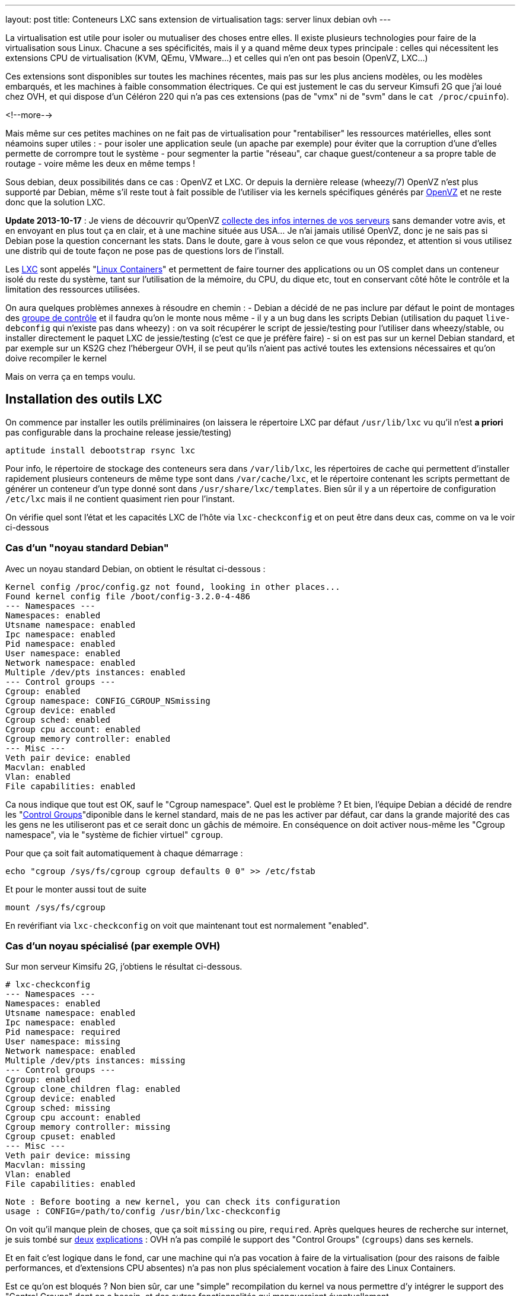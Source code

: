 ---
layout: post
title:  Conteneurs LXC sans extension de virtualisation
tags: server linux debian ovh
---

La virtualisation est utile pour isoler ou mutualiser des choses entre elles. Il existe plusieurs technologies pour faire de la virtualisation sous Linux. Chacune a ses spécificités, mais il y a quand même deux types principale : celles qui nécessitent les extensions CPU de virtualisation (KVM, QEmu, VMware...) et celles qui n'en ont pas besoin (OpenVZ, LXC...)

Ces extensions sont disponibles sur toutes les machines récentes, mais pas sur les plus anciens modèles, ou les modèles embarqués, et les machines à faible consommation électriques. Ce qui est justement le cas du serveur Kimsufi 2G que j'ai loué chez OVH, et qui dispose d'un Céléron 220 qui n'a pas ces extensions (pas de "vmx" ni de "svm" dans le `cat /proc/cpuinfo`).

<!--more-->

Mais même sur ces petites machines on ne fait pas de virtualisation pour "rentabiliser" les ressources matérielles, elles sont néamoins super utiles :
- pour isoler une application seule (un apache par exemple) pour éviter que la corruption d'une d'elles permette de corrompre tout le système
- pour segmenter la partie "réseau", car chaque guest/conteneur a sa propre table de routage
- voire même les deux en même temps !

Sous debian, deux possibilités dans ce cas : OpenVZ et LXC. Or depuis la dernière release (wheezy/7) OpenVZ n'est plus supporté par Debian, même s'il reste tout à fait possible de l'utiliser via les kernels spécifiques générés par link:http://download.openvz.org/debian/[OpenVZ] et ne reste donc que la solution LXC.

**Update 2013-10-17** : Je viens de découvrir qu'OpenVZ link:https://blog.ipredator.se/2013/06/why-data-collection-should-be-opt-in-and-not-opt-out.html[collecte des infos internes de vos serveurs] sans demander votre avis, et en envoyant en plus tout ça en clair, et à une machine située aus USA... Je n'ai jamais utilisé OpenVZ, donc je ne sais pas si Debian pose la question concernant les stats. Dans le doute, gare à vous selon ce que vous répondez, et attention si vous utilisez une distrib qui de toute façon ne pose pas de questions lors de l'install.

Les link:http://lxc.sourceforge.net/[LXC] sont appelés "link:http://en.wikipedia.org/wiki/Linux_Containers[Linux Containers]" et permettent de faire tourner des applications ou un OS complet dans un conteneur isolé du reste du système, tant sur l'utilisation de la mémoire, du CPU, du dique etc, tout en conservant côté hôte le contrôle et la limitation des ressources utilisées.

On aura quelques problèmes annexes à résoudre en chemin :
- Debian a décidé de ne pas inclure par défaut le point de montages des link:http://en.wikipedia.org/wiki/Cgroups[groupe de contrôle] et il faudra qu'on le monte nous même
- il y a un bug dans les scripts Debian (utilisation du paquet `live-debconfig` qui n'existe pas dans wheezy) : on va soit récupérer le script de jessie/testing pour l'utiliser dans wheezy/stable, ou installer directement le paquet LXC de jessie/testing (c'est ce que je préfère faire)
- si on est pas sur un kernel Debian standard, et par exemple sur un KS2G chez l'hébergeur OVH, il se peut qu'ils n'aient pas activé toutes les extensions nécessaires et qu'on doive recompiler le kernel

Mais on verra ça en temps voulu.

== Installation des outils LXC

On commence par installer les outils préliminaires (on laissera le répertoire LXC par défaut `/usr/lib/lxc` vu qu'il n'est *a priori* pas configurable dans la prochaine release jessie/testing)

	aptitude install debootstrap rsync lxc

Pour info, le répertoire de stockage des conteneurs sera dans `/var/lib/lxc`, les répertoires de cache qui permettent d'installer rapidement plusieurs conteneurs de même type sont dans `/var/cache/lxc`, et le répertoire contenant les scripts permettant de générer un conteneur d'un type donné sont dans `/usr/share/lxc/templates`. Bien sûr il y a un répertoire de configuration `/etc/lxc` mais il ne contient quasiment rien pour l'instant.

On vérifie quel sont l'état et les capacités LXC de l'hôte via `lxc-checkconfig` et on peut être dans deux cas, comme on va le voir ci-dessous

=== Cas d'un "noyau standard Debian"

Avec un noyau standard Debian, on obtient le résultat ci-dessous :

	Kernel config /proc/config.gz not found, looking in other places...
	Found kernel config file /boot/config-3.2.0-4-486
	--- Namespaces ---
	Namespaces: enabled
	Utsname namespace: enabled
	Ipc namespace: enabled
	Pid namespace: enabled
	User namespace: enabled
	Network namespace: enabled
	Multiple /dev/pts instances: enabled
	--- Control groups ---
	Cgroup: enabled
	Cgroup namespace: CONFIG_CGROUP_NSmissing
	Cgroup device: enabled
	Cgroup sched: enabled
	Cgroup cpu account: enabled
	Cgroup memory controller: enabled
	--- Misc ---
	Veth pair device: enabled
	Macvlan: enabled
	Vlan: enabled
	File capabilities: enabled

Ca nous indique que tout est OK, sauf le "Cgroup namespace". Quel est le problème ? Et bien, l'équipe Debian a décidé de rendre les "link:http://en.wikipedia.org/wiki/Cgroups[Control Groups]"diponible dans le kernel standard, mais de ne pas les activer par défaut, car dans la grande majorité des cas les gens ne les utiliseront pas et ce serait donc un gâchis de mémoire.  En conséquence on doit activer nous-même les "Cgroup namespace", via le "système de fichier virtuel" `cgroup`.

Pour que ça soit fait automatiquement à chaque démarrage :

	echo "cgroup /sys/fs/cgroup cgroup defaults 0 0" >> /etc/fstab

Et pour le monter aussi tout de suite

	mount /sys/fs/cgroup

En revérifiant via `lxc-checkconfig` on voit que maintenant tout est normalement "enabled".

=== Cas d'un noyau spécialisé (par exemple OVH)

Sur mon serveur Kimsifu 2G, j'obtiens le résultat ci-dessous.

	# lxc-checkconfig
	--- Namespaces ---
	Namespaces: enabled
	Utsname namespace: enabled
	Ipc namespace: enabled
	Pid namespace: required
	User namespace: missing
	Network namespace: enabled
	Multiple /dev/pts instances: missing
	--- Control groups ---
	Cgroup: enabled
	Cgroup clone_children flag: enabled
	Cgroup device: enabled
	Cgroup sched: missing
	Cgroup cpu account: enabled
	Cgroup memory controller: missing
	Cgroup cpuset: enabled
	--- Misc ---
	Veth pair device: missing
	Macvlan: missing
	Vlan: enabled
	File capabilities: enabled

	Note : Before booting a new kernel, you can check its configuration
	usage : CONFIG=/path/to/config /usr/bin/lxc-checkconfig

On voit qu'il manque plein de choses, que ça soit `missing` ou pire, `required`. Après quelques heures de recherche sur internet, je suis tombé sur link:http://www.marc-cesarine.fr/?p=154[deux] link:http://www.delloye.org/linux/lxc.html[explications] : OVH n'a pas compilé le support des "Control Groups" (`cgroups`) dans ses kernels.

Et en fait c'est logique dans le fond, car une machine qui n'a pas vocation à faire de la virtualisation (pour des raisons de faible performances, et d'extensions CPU absentes) n'a pas non plus spécialement vocation à faire des Linux Containers.

Est ce qu'on est bloqués ? Non bien sûr, car une "simple" recompilation du kernel va nous permettre d'y intégrer le support des "Control Groups" dont on a besoin, et des autres fonctionnalités qui manqueraient éventuellement.

=== Intégrer les cgroup au kernel OVH

On commence par installer ce dont on aura besoin pour la récupération et la compilation, et on prendra la version des plugins qui vont avec la version de GCC dont on dispose (visible via `gcc --version`)

	aptitude install make gcc lzma bc ncurses-dev dpkg-dev gcc-4.7-plugin-dev

OVH nous a fourni un kernel 3.10.9, on va donc récupérer tout ce qui s'y réfère : source officielles, patch grsecurity (via le mirroir non officiel de link:https://www.digdeo.fr/[digdeo], merci à eux) et la config ovh.

	wget -c https://www.kernel.org/pub/linux/kernel/v3.x/linux-3.10.9.tar.xz
	wget -c https://www.kernel.org/pub/linux/kernel/v3.x/linux-3.10.9.tar.sign
	wget -c http://deb.digdeo.fr/grsecurity-archives/kernel-3.10/grsecurity-2.9.1-3.10.9-201308282054.patch
	wget -c http://deb.digdeo.fr/grsecurity-archives/kernel-3.10/grsecurity-2.9.1-3.10.9-201308282054.patch.sig
	wget -c ftp://ftp.ovh.net/made-in-ovh/bzImage/latest-production/config-3.10.9-xxxx-grs-ipv6-64

**Update 2014-07-03** OVH fait vivre en permanence ses kernels, et bien entendu, de nouvelles versions sont disponibles. Pour ce faire, il suffit d'aller voir le link:ftp://ftp.ovh.net/made-in-ovh/bzImage/[FTP OVH] pour voir quelle version est celle utilisée en production par OVH pour leur nouvelles installations. En plus, depuis quelques temps, OVH fournit aussi le patch GRSEC (dans le même répertoire) pour chaque version de kernel supportée, donc plus besoin d'aller la chercher ailleurs ! Par exemple, à l'heure où j'écris, c'est la version 3.10.23, que je viens de compiler en suivant le même principe donné ci-dessous.

On décompresse et on vérifie la signature du kernel : OK si "Bonne signature" (voir link:https://www.kernel.org/signature.html[ici] pour plus d'infos)

	unxz --keep linux-3.10.9.tar.xz
	gpg --recv-key 6092693E
	gpg --verify linux-3.10.9.tar.sign

On vérifie la signature du le patch GRSEC : OK si "Bonne signature" (voir link:http://en.wikibooks.org/wiki/Grsecurity/Obtaining_grsecurity#Verifying_the_Downloads[ici] pour plus d'infos)

	gpg --recv-key 4245D46A
	gpg --verify grsecurity-2.9.1-3.10.9-201308282054.patch.sig

On décompresse le noyau

	tar xf linux-3.10.9.tar
	rm linux-3.10.9.tar
	cd linux-3.10.9

On applique le patch (normalement aucun warning, aucune erreur ni rien ne doit arriver)

	patch -p1 < ../grsecurity-2.9.1-3.10.9-201308282054.patch

On copie la config OVH

	cp ../config-3.10.9-xxxx-grs-ipv6-64 .config

La première fois on fera ça via le menu de configuration du kernel

	make menuconfig

On désactive XFS car ça empêche d'activer les "User namespaces"

	File systems  --->
		[ ] XFS filesystem support

On change le nom pour être sûr d'être distinct du kernel OVH

	General setup  --->
		(-xxxx-grs-ipv6-64-lxc) Local version - append to kernel release

On active les cgroups au niveau du scheduler

	General setup  --->
		[*] Control Group support  --->
			[*]   Group CPU scheduler  --->

On active les deux namespaces manquants

	General setup  --->
		-*- Namespaces support  --->
			[*]   User namespace
			[*]   PID Namespaces

On active les multiples pseudo-terminaux

	Device Drivers  --->
		Character devices  --->
			[*]     Support multiple instances of devpts

On active deux fonctions réseau, l'une permettant de créer des interfaces virtuelles basées sur une MAC différentes de celles de la carte, et l'autre permettant des tunnels réseau virtuels point à point internes à la machine

	Device Drivers  --->
		[*] Network device support  --->
			[*]     MAC-VLAN support
			[*]       MAC-VLAN based tap driver
			[*]     Virtual ethernet pair device

**Update 2013-10-16** : Le kernel OVH (monolithique) ne gère pas les modules, on peut décider de réactiver la gestion des modules, mais ça n'est pas *strictement* nécessaire aux besoins de LXC, à vous de voir vos autres besoins relatif au modules et aux programmes que vous comptez utiliser.

	[*]   Enable loadable module support  --->
		[*]   Forced module loading
		[*]   Module unloading
		[*]     Forced module unloading
		[ ]   Module versioning support
		[ ]   Source checksum for all modules
		[ ]   Module signature verification

On génère un patch, comme ça si jamais on doit recommencer il ne faudra plus tout refaire "à la main" dans le menu de config

	diff -u0 ../config-3.10.9-xxxx-grs-ipv6-64 .config > ../config-3.10.9-xxxx-grs-ipv6-64-lxc.patch

Et si jamais on devait recommencer le tout, au lieu de lancer le `make menuconfig`, on ferait

	cp ../config-3.10.9-xxxx-grs-ipv6-64 .config
	patch .config < ../config-3.10.9-xxxx-grs-ipv6-64-lxc.patch

Bref, en synthèse les changements qu'on a réalisés dans la config sont les suivants :
- `CONFIG_CGROUP_SCHED` + `CONFIG_FAIR_GROUP_SCHED`
- `CONFIG_PID_NS`
- `CONFIG_USER_NS` + `CONFIG_UIDGID_CONVERTED` + `CONFIG_UIDGID_STRICT_TYPE_CHECKS`
- `CONFIG_MACVLAN` + `CONFIG_MACVTAP`
- `CONFIG_VETH`
- `CONFIG_DEVPTS_MULTIPLE_INSTANCES`
- et bien sûr la suppression d'XFS mais que j'utilise pas de toute façon

A noter que les extensions `CONFIG_CGROUP_MEM_RES_CTLR` ont été renommées à partir du kernel 3.6 en `CONFIG_MEMCG`, qui sont d'ailleurs activées par défaut dans le kernel 3.10.9

Au final on lance la compilation (ça m'a pris 75 minutes sur un KS2G qui ne faisait rien d'autre, et le répertoire `linux-3.10.9` fait au final près de 1.2Go)

	time nice make KDEB_PKGVERSION=1.0 deb-pkg

On obtient 3 fichiers dans le répertoire **parent** du répertoire courant
- (8,3M) `linux-headers-3.10.9-grsec-xxxx-grs-ipv6-64-lxc_1.0_amd64.deb`
- (7,4M) `linux-image-3.10.9-grsec-xxxx-grs-ipv6-64-lxc_1.0_amd64.deb`
- (924K) `linux-libc-dev_1.0_amd64.deb` (qu'on installera pas)

On installe ce kernel

	dpkg -i linux-headers-3.10.9-grsec-xxxx-grs-ipv6-64-lxc_1.0_amd64.deb

	Selecting previously unselected package linux-headers-3.10.9-grsec-xxxx-grs-ipv6-64-lxc.
	(Reading database ... 29876 files and directories currently installed.)
	Unpacking linux-headers-3.10.9-grsec-xxxx-grs-ipv6-64-lxc (from linux-headers-3.10.9-grsec-xxxx-grs-ipv6-64-lxc_1.0_amd64.deb) ...
	Setting up linux-headers-3.10.9-grsec-xxxx-grs-ipv6-64-lxc (1.0) ...

	dpkg -i linux-image-3.10.9-grsec-xxxx-grs-ipv6-64-lxc_1.0_amd64.deb

	Selecting previously unselected package linux-image-3.10.9-grsec-xxxx-grs-ipv6-64-lxc.
	(Reading database ... 41115 files and directories currently installed.)
	Unpacking linux-image-3.10.9-grsec-xxxx-grs-ipv6-64-lxc (from linux-image-3.10.9-grsec-xxxx-grs-ipv6-64-lxc_1.0_amd64.deb) ...
	Setting up linux-image-3.10.9-grsec-xxxx-grs-ipv6-64-lxc (1.0) ...
	update-initramfs: Generating /boot/initrd.img-3.10.9-grsec-xxxx-grs-ipv6-64-lxc
	WARNING: could not open /lib/modules/3.10.9-grsec-xxxx-grs-ipv6-64-lxc/modules.order: No such file or directory
	WARNING: could not open /lib/modules/3.10.9-grsec-xxxx-grs-ipv6-64-lxc/modules.builtin: No such file or directory
	W: mdadm: /etc/mdadm/mdadm.conf defines no arrays.
	W: mdadm: no arrays defined in configuration file.
	WARNING: could not open /var/tmp/mkinitramfs_PIkgM2/lib/modules/3.10.9-grsec-xxxx-grs-ipv6-64-lxc/modules.order: No such file or directory
	WARNING: could not open /var/tmp/mkinitramfs_PIkgM2/lib/modules/3.10.9-grsec-xxxx-grs-ipv6-64-lxc/modules.builtin: No such file or directory
	Generating grub.cfg ...
	Found linux image: /boot/bzImage-3.10.9-xxxx-grs-ipv6-64
	Found linux image: /boot/vmlinuz-3.10.9-grsec-xxxx-grs-ipv6-64-lxc
	Found initrd image: /boot/initrd.img-3.10.9-grsec-xxxx-grs-ipv6-64-lxc
	done

On regarde quelle sera l'entrée choisie par défaut par grub, et la liste des kernels détectés

	grep GRUB_DEFAULT /etc/default/grub
	GRUB_DEFAULT=0

	egrep '(menuentry|BEGIN)' /boot/grub/grub.cfg
	### BEGIN /etc/grub.d/00_header ###
	### BEGIN /etc/grub.d/05_debian_theme ###
	### BEGIN /etc/grub.d/06_OVHkernel ###
	menuentry "Debian GNU/Linux, OVH kernel 3.10.9-xxxx-grs-ipv6-64" {
	### BEGIN /etc/grub.d/10_linux ###
	menuentry 'Debian GNU/Linux, with Linux 3.10.9-grsec-xxxx-grs-ipv6-64-lxc' --class debian --class gnu-linux --class gnu --class os {
	menuentry 'Debian GNU/Linux, with Linux 3.10.9-grsec-xxxx-grs-ipv6-64-lxc (recovery mode)' --class debian --class gnu-linux --class gnu --class os {
	### BEGIN /etc/grub.d/20_linux_xen ###
	### BEGIN /etc/grub.d/30_os-prober ###
	### BEGIN /etc/grub.d/40_custom ###
	### BEGIN /etc/grub.d/41_custom ###

Du coup ça veut dire qu'en l'état on rebooterait de toute façon sur le premier menu-entry, et donc sur le kernel OVH. Il faut donc qu'on change ça, ce qui peut être fait de deux manières :
1. configurer `GRUB_DEFAULT=1` dans `/etc/default/grub` pour utiliser l'entrée numéro 1 (la 2ème `menuentry`, vu qu'elles sont numérotées en partant de zéro)
2. changer l'ordre de priorité des différents templates (`06_OVHkernel`, `10_linux`, `20_linux_xen`, `30_os-prober`) pour que la partie "linux" soit avant la partie OVHKernel

On pourrait penser que la solution 1 est la mieux, car moins intrusive. L'inconvénient c'est que lors de l'update d'un kernel, l'ajout ou la suppression, on pourrait booter sur "la mauvaise". Mais comme ça n'arrive pas souvent (et encore moins automatiquement) de changer de kernel, avec des précautions et vérifications il n'y a pas de risque réel.

A titre personnel je préfère la méthode 2), car elle permet que la machine boot en priorité sur les kernels "perso" plutôt que le kernel OVH. Et s'il n'y a aucun plus aucun "perso", elle booter d'office sur le kernel OVH, sans avoir à modifier `/etc/default/grub`à chaque fois.

	mv /etc/grub.d/06_OVHkernel /etc/grub.d/16_OVHkernel

	update-grub
	Generating grub.cfg ...
	Found linux image: /boot/vmlinuz-3.10.9-grsec-xxxx-grs-ipv6-64-lxc
	Found initrd image: /boot/initrd.img-3.10.9-grsec-xxxx-grs-ipv6-64-lxc
	Found linux image: /boot/bzImage-3.10.9-xxxx-grs-ipv6-64

L'autre avantage est que par un simple changement dans le manager OVH (et non sur la machine), je peux booter sur le kernel OVH par netboot, et en local sur le kernel modifié : si il y a un problème, pas besoin de passer en recovery, un simple boot netboot suffira.

	egrep '(menuentry|BEGIN)' /boot/grub/grub.cfg
	### BEGIN /etc/grub.d/00_header ###
	### BEGIN /etc/grub.d/05_debian_theme ###
	### BEGIN /etc/grub.d/10_linux ###
	menuentry 'Debian GNU/Linux, with Linux 3.10.9-grsec-xxxx-grs-ipv6-64-lxc' --class debian --class gnu-linux --class gnu --class os {
	menuentry 'Debian GNU/Linux, with Linux 3.10.9-grsec-xxxx-grs-ipv6-64-lxc (recovery mode)' --class debian --class gnu-linux --class gnu --class os {
	### BEGIN /etc/grub.d/16_OVHkernel ###
	menuentry "Debian GNU/Linux, OVH kernel 3.10.9-xxxx-grs-ipv6-64" {
	### BEGIN /etc/grub.d/20_linux_xen ###
	### BEGIN /etc/grub.d/30_os-prober ###
	### BEGIN /etc/grub.d/40_custom ###
	### BEGIN /etc/grub.d/41_custom ###

	grep GRUB_DEFAULT /etc/default/grub
	GRUB_DEFAULT=0

Et on est sur le "bon" kernel, donc on peut mainteant rebooter, en croisant les doigts, mais tout devrait être "bon", et après un reboot on devrait avoir `uname -r` qui donne `3.10.9-grsec-xxxx-grs-ipv6-64-lxc` et tout est donc OK !

Sinon, si un jour on voulait supprimer ce kernel spécifique :

	# dpkg -r linux-image-3.10.9-grsec-xxxx-grs-ipv6-64-lxc
	(Reading database ... 29884 files and directories currently installed.)
	Removing linux-image-3.10.9-grsec-xxxx-grs-ipv6-64-lxc ...
	update-initramfs: Deleting /boot/initrd.img-3.10.9-grsec-xxxx-grs-ipv6-64-lxc
	Generating grub.cfg ...
	Found linux image: /boot/bzImage-3.10.9-xxxx-grs-ipv6-64
	done

	# dpkg -r linux-headers-3.10.9-grsec-xxxx-grs-ipv6-64-lxc
	(Reading database ... 41123 files and directories currently installed.)
	Removing linux-headers-3.10.9-grsec-xxxx-grs-ipv6-64-lxc ...

Mais il n'y a pas de raison réelles de le faire, si ce n'est économiser de la place (quelques dizaines de méga, tout au plus)

## Vérification LXC du kernel OVH

On a installé la version "stable" de LXC, qui est donc adaptée au kernel Debian, qui lui est en 3.2.0.

	# lxc-checkconfig

	--- Namespaces ---
	Namespaces: enabled
	Utsname namespace: enabled
	Ipc namespace: enabled
	Pid namespace: enabled
	User namespace: enabled
	Network namespace: enabled
	Multiple /dev/pts instances: enabled
	--- Control groups ---
	Cgroup: enabled
	Cgroup namespace: CONFIG_CGROUP_NSmissing
	Cgroup device: enabled
	Cgroup sched: enabled
	Cgroup cpu account: enabled
	Cgroup memory controller: missing
	Cgroup cpuset: enabled
	--- Misc ---
	Veth pair device: enabled
	Macvlan: enabled
	Vlan: enabled
	File capabilities: enabled

On retrouve "Cgroup namespace: `CONFIG_CGROUP_NS`missing" comme on a eu le "problème" plus haut pour le noyau Debian, on résoudra le soucis de la même manière, c'est à dire en montant le système de fichier `cgroup` dédié à cette fonction.

Reste le problème du "Cgroup memory controller: missing", alors qu'on avait bien les extensions mémoires et swap activées. L'explication est simple : la version de LXC de "stable" utilise un kernel inférieur à 3.6, et donc le script `lxc-checkconfig` recherche les extensions `CONFIG_CGROUP_MEM_RES_CTLR` au lieu de `CONFIG_MEMCG` qui est disponible dans notre kernel, et forcément il ne peut les trouver, vu qu'elles ont été renommées entre temps.

En conséquence, le fonctionnement est techniquement OK côté kernel (fonction activée), mais l'affichage est faux côté LXC.

On pourrait donc oublier ça, mais on peut aussi décider d'utiliser (logiquement) la version de LXC qui va avec le kernel qu'on utilise : comme on utilise un kernel 3.10.9, on regarde quelle release de Debian utilise un 3.10.X, et on voit que jessie/testing l'utilise. En conséquence on va virer la version actuelle (wheezy/stable)

	aptitude purge lxc

Et ensuite installer la version "testing" de LXC.

	aptitude install lxc -t jessie -V
	The following NEW packages will be installed:
	libapparmor1{a} [2.8.0-1+b2]  libcap2-bin{a} [1:2.22-1.2]  libpam-cap{a} [1:2.22-1.2]  lxc [0.9.0~alpha3-2+deb8u1]

*BINGO*, maintenant `lxc-checkconfig` nous dit bien "enabled" partout !

De plus, ce changement a le mérite de résoudre directement le problème relatif aux scripts Debian dans wheezy, qui rendaient impossible la génération correcte d'un conteneur, car on aurait dû installer les scripts de jessie/testing de toute manière, même si on avait décidé d'utiliser le package wheezy/stable.

=== Finalisation de la configuration LXC (Debian & OVH)

Quelle que soit la version du package LXC qu'on utilise, on dispose maintenant des scripts de jessie/testing. Si on continuait, on s'apercevrait bien vite que le script en question génère des conteneurs squeeze/oldstable !

On va donc corriger ça pour générer des conteneurs wheezy/stable, et ça se passe dans le répertoire des templates `/usr/share/lxc/templates`, et on va commencer par copier le template actuel en définissant wheezy/stable à la place de squeeze/oldstable :

	sed -i -e 's/squeeze/wheezy/gi' \
		/usr/share/lxc/templates/lxc-debian

Puis au besoin (c'est utile chez un hébergeur qui disposerait d'un mirroir local) on édite ce fichier `/usr/share/lxc/templates/lxc-wheezy` pour changer le mirroir utilisés pour l'installation des conteneurs (actuellement c'est le link:http://cdn-fastly.deb.debian.org/debian/[CDN Debian], qui lui renvoie vers le plus proche de la machine).

Pour un serveur dédié chez OVH, on ne se privera pas d'utiliser leur link:http://debian.mirrors.ovh.net/debian[mirroir local]

	sed -i -e 's#http://cdn.debian.net/debian#http://debian.mirrors.ovh.net/debian#g' \
		/usr/share/lxc/templates/lxc-debian

Dans tous les cas, toujours choisir le mirroir qui est le plus rapide pour vous.

== Architecture réseau

Maintenant, on va montrer comment on peut configurer la partie réseau pour que les guests/conteneurs puissent communiquer au travers du réseau de l'hôte, et ensuite montrer comment créer, installer, lancer, et gérer des conteneurs, et ce qu'ils abrittent.

Pour donner accès aux machine virtuelles un pont (bridge) est d'abord créé pour collecter/transmettre les flux des guests/conteneurs, que ça soit pour les échanges entre eux ou pour les échanges vers l'extérieurs.

Pour transmettre ensuite ces flux vers le reste du réseau, il y a deux méthodes :
1. lier ce pont à l'interface physique réelle sur serveur, et les guests/conteneurs dialoguent directement de manière "externe", via la même gateway que l'hôte, et ils ont directement joignables
2. donner une adresse à l'hôte sur ce pont, activer le routage sur l'hôte, et les guests/conteneurs dialoguent au travers de l'hôte, et doivent être nattés (en IPv4) pour être joints depuis l'extérieur

L'une ou l'autre solution dépend de l'adressage dont on dispose. Je m'explique : plus vous avez d'adresses, plus la solution 1) est avantageuse. Cependant si vous n'avez qu'un adresse disponible, alors la solution 2) est plus efficace.

Pour ce qui est de la sécurisation réseau, la solution 1) impose de mettre un firewall sur chaque guest/conteneur.

Par exemple, chez un hébergeur ou via votre FAI qui vous donne 1 adresse IPv4 (/32) et sûrement un réseau IPv6 (/64), la solution 1 permettrait de rendre chacune des adresse IPv6 directement joignable sur internet, mais les guests ne pourront eux pas avoir d'adresses IPv4 "externe" vu qu'on en a qu'une.

De plus, un firewall ethernet (couche 2 du modèle ISO) ça ne fait pas tout à fait la même chose qu'un firewall ip (couche 3 du modèle ISO), ce qui fait qu'il n'est a priori pas possible de réaliser le NAT nécessaire pour permettre aux guest/conteneurs de communiquer en IPv4 avec le reste du monde.

D'un autre côté, la solution 2) permet de router et de filtrer les flux via iptables au niveau de l'hôte, de permettre la communication en IPv4 de tous les guests/conteneurs via un NAT sur l'adresse unique dont on dispose, mais seul l'hôte pourrait avoir acès au réseau IPv6 /64.

Pour pallier à ce soucis IPv6, on pourrait passer passer d'un côté par link:[Kernel NDP] ou link:http://code.google.com/p/npd6/[npd6] ou link:https://web-beta.archive.org/web/20131206154301/http://priv.nu/projects/ndppd/[ndppd] (update 2017-04-30: lien cassé, passage par archive.org) pour "aspirer" toute ou partie des addresses IPv6 depuis l'extérieur par l'hôte, et d'un autre côté grâce à link:http://www.litech.org/radvd/[radvd] informer les guests/conteneurs que l'hôte est la gateway IPv6.

Ou bien on pourrait faire une solution 3), qui serait un mix des deux solutions et mettre en place un "link:https://web-beta.archive.org/web/20140827210315/http://ip6.fr/free-broute/[brouter]" (bridge routeur) (update 2017-04-30: lien cassé, passage par archive.org) qui permettra de router/filtrer/natter les flux IPv4, et de bridger/filtrer directement les flux IPv6. Mais on aurait le "problème" c'est que l'on ne gèrerait plus la sécurisation IPv6 en un seul point (car les flux IPv6 traversent l'hôte au lieu d'être "routé" par lui)

Bref, ici on va utiliser la solution 2) plutôt que le "brouter", parce que ça permet même de subnetter le bloc IPv6 dont on dispose pour en faire des DMZ internes au serveur, et dans ce cas on utiliserait alors un pont/bridge par DMZ.

=== Pont/bridge pour la communication interne

On commence par installer les outils préliminaires

	aptitude install bridge-utils iptables

On va créer une DMZ
- elle sera numérotée "100"
- elle aura pour adressage 192.168.100.0/24 pour l'IPv4
- et 2xxx:xxxx:xxxx:xxxx::100:0/112 pour l'IPv6

J'ai pris un /112 pour l'IPv6 alors qu'un /120 aurait suffit pour garder l'adéquation numérique du dernier octet du host, mais avec un /112 ça me permet de caser le numéro de la DMZ dans l'avant dernier bloc de l'adresse IPv6, mais aussi de noter 192.168.100.38 == 2xxx:xxxx:xxxx:xxxx::100:38 même si ça n'est pas "réellement" identique, car l'IPv6 est en hexa et 38d != 38h.

On créé et on active sur l'hôte le bridge/pont qui permettra aux machines de la DMZ de causer entre elles et de joindre l'hôte qui servira de passerelle. On donne à l'hôte l'adresse "1" de chaque subnet rattaché à cette DMZ. Comme on va créer plusieurs DMZ plutôt que de laisser la possibilité aux conteneurs de dialoguer par le réseau sans filtrage, autant faire un script plutôt que des copier-collers à modifier. On l'appellera `dmz-create`, on le placera dans `/usr/local/sbin` et on fera un `chmod +x` dessus pour pouvoir l'exécuter

	#!/bin/bash

	if [ -z $1 ]
	then
		exit
	fi

	cat <<EOF >> /etc/network/interfaces

	auto lxc-br-$1
	iface lxc-br-$1 inet static
		# bridge configuration
		bridge_ports none
		bridge_stp off
		bridge_waitport 0
		bridge_fd 0
		# ipv4 config
		address 192.168.$1.1
		netmask 255.255.255.0
		# ipv6 config
		post-up /sbin/ip -f inet6 addr add 2xxx:xxxx:xxxx:xxxx::$1:1/112 dev lxc-br-$1
		pre-down /sbin/ip -f inet6 addr del 2xxx:xxxx:xxxx:xxxx::$1:1/112 dev lxc-br-$1

	EOF

	echo "net eth0 detect tcpflags,nosmurfs,routefilter,logmartians" >> /etc/shorewall/interfaces
	echo "net ipv4" >> /etc/shorewall/zones

	echo "net eth0 detect tcpflags,nosmurfs" >> /etc/shorewall/interfaces
	echo "net ipv6" >> /etc/shorewall/zones

Ensuite on peut créer des DMZ simplement `dmz-add NUMERO_DE_DMZ`

	dmz-add 1
	dmz-add 2
	dmz-add 3

On active les interfaces qui viennent d'être créées

	ifup lxc-br-1
	ifup lxc-br-2
	ifup lxc-br-3

On recompile les règles des firewall IPv4/IPv6

	shorewall restart
	shorewall6 restart

On a de quoi maintenant de quoi accueillir le réseau des guests. On pourrait passer l'étape suivante et se contenter de ce qu'on a en proxifiant au niveau de l'hôte tous les dialogues des guests (via proxy squid, et autres). Mais
- ça ne serait pas sécuritaire car sur une gateway (l'hôte) on ne fait tourner que le minimum de services
- ça ne serait pas satisfaisant car ça serait mieux que chaque guest ait une connectivité réseau complète

On va donc travailler pour avoir un réseau direct, mais filtré, pour chaque guest.

=== Activation du NAT IPv4, du routage IPv4/v6, et NDP proxy IPv6

On commencera par activer le NAT IPv4 au niveau de Shorewall (en considérant que eth0 est l'interface raccordée côté internet)

	echo "eth0 192.168.0.0/16" >> /etc/shorewall/masq

On activera ensuite le routage au niveau de l'hôte, pour donner de la connectivité aux guests/conteneurs. En effet, le serveur fonctionne par défaut comme un "hôte", ce qui signifie qu'il ne transférera pas de paquets réseau d'une interface à l'autre.

On active le routage dans shorewall.conf et shorewall6.conf (ils feront les appels à `sysctl`)

	# grep IP_FORWARD /etc/shorewall*/shorewall*
	/etc/shorewall6/shorewall6.conf:IP_FORWARDING=Yes
	/etc/shorewall/shorewall.conf:IP_FORWARDING=Yes

On finit par activer la prise en compte du NDP proxy par le kernel, via les variables `sysctl` suivantes qu'on rend permanent via `/etc/sysctl.conf`

	cat <<'EOF' >> /etc/sysctl.conf
	net.ipv6.conf.all.proxy_ndp = 1
	net.ipv6.conf.default.proxy_ndp = 1
	EOF

**Attention** :
- activer le routage IPv6 au niveau de la machine, aura pour conséquence que le serveur arrêtera d'écouter et de prendre en compte les annonces RA (Router Advertisement) qui sont émises soit par votre box, soit par le routeur auquel est rattaché votre serveur chez l'hébergeur : en conséquence, le serveur "perdra" sa route par défaut IPv6 si elle n'a pas été configurée en dur dans la configuration réseau.
- il faudra donc la configurer, soit sur la base de la documentation de l'opérateur/hébergeur (c'est le mieux), soit sur la base de la route par défaut détectée via les RA
- A noter qu'il est quand même préférable d'un point de vue de sécurité de configurer cette route statique "en dur" plutôt que de se baser sur les RA, car ceux-ci ne sont pas authentifiés, et donc n'importe quel autre host du réseau pourrait se faire passer pour le routeur, et nous "forcer" à envoyer les flux vers lui plutôt que le routeur.

Une fois qu'on a pris nos précautions, on active ces modifications sans attendre un redémarrage

	sysctl -p

L'autre problématique concerne l'IPv6 : l'opérateur (ou l'hébergeur fournit) un seul réseau, sa taille peut être variable mais il s'attend à ce que toutes les machines soient directement joignables par le routeur qui sert de gateway au serveur. Cependant, que ça soit dans votre LAN ou sur le réseau interne virtuel qu'on est en train de construire, on a segmenté le réseau pour qu'il soit divisé en morceaux, qui sont situés au niveau routage "derrière l'hote".

En conséquence, le routeur de l'opérateur/hébergeur ne peut pas "voir" ces adresses, et il faut faire en sorte que l'hôte "réponde" pour elles, de manière à ensuite recevoir les paquets, puis les router vers les conteneurs.

On va donc ajouter sur l'interface côté opérateur/hébergeur des "proxy"

	iface eth0 inet6 static
		...
		post-up /sbin/ip -f inet6 neigh add proxy 2xxx:xxxx:xxxx:xxxx::1:2 nud permanent dev eth0
		post-up /sbin/ip -f inet6 neigh add proxy 2xxx:xxxx:xxxx:xxxx::2:2 nud permanent dev eth0
		post-up /sbin/ip -f inet6 neigh add proxy 2xxx:xxxx:xxxx:xxxx::2:3 nud permanent dev eth0
		post-up /sbin/ip -f inet6 neigh add proxy 2xxx:xxxx:xxxx:xxxx::2:4 nud permanent dev eth0
		post-up /sbin/ip -f inet6 neigh add proxy 2xxx:xxxx:xxxx:xxxx::2:5 nud permanent dev eth0
		post-up /sbin/ip -f inet6 neigh add proxy 2xxx:xxxx:xxxx:xxxx::2:6 nud permanent dev eth0
		post-up /sbin/ip -f inet6 neigh add proxy 2xxx:xxxx:xxxx:xxxx::3:2 nud permanent dev eth0
		post-up /sbin/ip -f inet6 neigh add proxy 2xxx:xxxx:xxxx:xxxx::4:2 nud permanent dev eth0
		post-up /sbin/ip -f inet6 neigh add proxy 2xxx:xxxx:xxxx:xxxx::4:3 nud permanent dev eth0
		post-up /sbin/ip -f inet6 neigh add proxy 2xxx:xxxx:xxxx:xxxx::4:4 nud permanent dev eth0
		post-up /sbin/ip -f inet6 neigh add proxy 2xxx:xxxx:xxxx:xxxx::5:2 nud permanent dev eth0
		post-up /sbin/ip -f inet6 neigh add proxy 2xxx:xxxx:xxxx:xxxx::6:2 nud permanent dev eth0
		post-up /sbin/ip -f inet6 neigh add proxy 2xxx:xxxx:xxxx:xxxx::6:3 nud permanent dev eth0
		post-up /sbin/ip -f inet6 neigh add proxy 2xxx:xxxx:xxxx:xxxx::7:2 nud permanent dev eth0
		post-up /sbin/ip -f inet6 neigh add proxy 2xxx:xxxx:xxxx:xxxx::8:2 nud permanent dev eth0
		post-up /sbin/ip -f inet6 neigh add proxy 2xxx:xxxx:xxxx:xxxx::8:3 nud permanent dev eth0
		post-up /sbin/ip -f inet6 neigh add proxy 2xxx:xxxx:xxxx:xxxx::8:4 nud permanent dev eth0
		post-up /sbin/ip -f inet6 neigh add proxy 2xxx:xxxx:xxxx:xxxx::8:5 nud permanent dev eth0
		post-up /sbin/ip -f inet6 neigh add proxy 2xxx:xxxx:xxxx:xxxx::8:6 nud permanent dev eth0
		post-up /sbin/ip -f inet6 neigh add proxy 2xxx:xxxx:xxxx:xxxx::8:7 nud permanent dev eth0
		post-up /sbin/ip -f inet6 neigh add proxy 2xxx:xxxx:xxxx:xxxx::9:2 nud permanent dev eth0

C'est plus "fiable" que d'utiliser ndp/ndppd et autre radvd, au prix de devoir ajouter une ligne par conteneur/guest, ce qui n'est pas si lourd vu leur faible nombre

A noter qu'on peut aussi configurer le NDP via le fichier `/etc/shorewall6/proxyndp` (cf la link:http://www.shorewall.net/manpages6/shorewall6-proxyndp.html[documentation]) mais je préfère gérer les couches L1/L2/L3 d'un côté, et le firewalling de l'autre.

== Création du conteneur LXC

Quelques informations sur la localisation des différents répertoires leurs fonctions :
- `/usr/share/lxc/templates` : les scripts qui servent à créer des machines de différents types
- `/var/lib/lxc/*/` : le répertoire contenant la `config` et le `rootfs` de chaque conteneur
- `/var/cache/lxc/*/` : le répertoire où une copie "prête à servir" est stockée pour la création ultérieure de conteneurs du même type
- `/etc/lxc.conf` : les éléments communs à la configuration de tous les conteneurs

La première étape consiste à donner un nom au conteneur, ce nom désignera à la fois le hostname de la machine, l'endroit où les fichiers seront stockés, et le nom par lequel lancer/arrêter ce conteneur, et servira même à la "console".

Les protections link:http://grsecurity.net[grsecurity] qu'on a compilé dans le kernel empêchent de "monter pendant un chroot" et de "chmod pendant un chroot", ce qui empêcherait de monter `/proc` pendant le debootstrap, et de `chmod +s` lors de l'install de certains packages pendant le `debootstrap`. Alors on désactive l'extension qui bloquerait, le temps de la création du conteneur :

	sysctl kernel.grsecurity.chroot_deny_mount=0
	sysctl kernel.grsecurity.chroot_deny_chmod=0

On appellera notre conteneur de test "toto", et on va le créer

	SUITE=wheezy \
	MIRROR=http://debian.mirrors.ovh.net/debian/ \
	lxc-create -n toto -t debian

Si un jour on veut supprimer ce conteneur

	lxc-destroy -n toto

On réactive les sécurités qu'on avait désactivées

	sysctl kernel.grsecurity.chroot_deny_mount=1
	sysctl kernel.grsecurity.chroot_deny_chmod=1

Normalement tout est sensé bien se passer, mais si ça n'est pas le cas, un fichier de log est sensé être visible dans `/var/cache/lxc/debian/partial-*/debootstrap/debootstrap.log`, comme indiqué par le message d'erreur.

Sauf que le script `/usr/share/lxc/templates/lxc-debian` fait un `cleanup` qui supprime tout en cas de problème... et donc on voit rien sauf si on commente la ligne `trap cleanup EXIT SIGHUP SIGINT SIGTERM` dans ce fichier. Mais après faut nettoyer à la main le répertoire `/var/cache/lxc/` après chaque plantage... mais ça permet de debugger.

On a maintenant un rootfs "template", stocké dans `/var/cache/lxc/debian` (wheezy), qui fait 246Mo, et qui sera réutilisé pour la création de tout conteneur du même type. A titre d'exemple, la création d'un deuxième conteneur "titi" prend à peine 8 secondes comparé au téléchargement initial effectué pour le premier conteneur.

Dans le répertoire `/var/lib/lxc` se trouvent les répertoires pour chacun des conteneurs.

Dans chaque répertoire, on voit :
- un sous-répertoire représentant le rootfs du conteneur
- le fichier `config` de configuration du conteneur.

En conséquence, côté sécurité, l'hôte a un accès complet aux fichiers des conteneurs.

=== Configuration réseau du conteneur

Tout est à mettre dans le fichier `config` situé dans le répertoire du conteneur.

On définit le mode de fonctionnement de l'interface du conteneur vis à vis de l'hôte

	lxc.network.type = veth
	lxc.network.link = lxc-br-$DMZ
	lxc.network.flags = up

On peut changer le nom de l'interface réseau du conteneur (facultatif, sinon c'est eth0)

	lxc.network.name = eth_dmz$DMZ

On peut configurer une mac (facultatif) pour des IPv6 auto-configurées du guest

	lxc.network.hwaddr = 12:34:56:78:$DMZ:ab

On peut configurer plusieurs adresses IPv4 et IPv6 (le netmask est forcé à /64 si on passe par le fichier `config` du conteneur LXC : pour avoir d'autres netmask, il faut passer par le fichier `/etc/network/interfaces`)

	lxc.network.ipv4 = 192.168.$DMZ.10/24
	lxc.network.ipv4 = 192.168.$DMZ.20/24
	lxc.network.ipv4 = 192.168.$DMZ.30/24
	lxc.network.ipv6 = 2xxx:xxxx:xxxx:xxxx::$DMZ:10
	lxc.network.ipv6 = 2xxx:xxxx:xxxx:xxxx::$DMZ:20
	lxc.network.ipv6 = 2xxx:xxxx:xxxx:xxxx::$DMZ:30

Les gateway peuvent être configurées "à la main" ou prendre automatiquement les adresse configurées le bridge de l'hôte

	# lxc.network.ipv4.gateway = 192.168.$DMZ.1
	lxc.network.ipv4.gateway = auto
	# lxc.network.ipv6.gateway = 2xxx:xxxx:xxxx:xxxx::$DMZ:1
	lxc.network.ipv6.gateway = auto

A titre personnel, je **préfère** ne mettre que les 3 premières lignes (type/link/flags) et faire toute la configuration de l'hôte dans le fichier `interfaces` au sein du `rootfs`, car je trouve ça plus habituel, donc plus fiable et robuste. Dans tous les cas pour l'histoire du prefixe IPv6 "fixé" il faudrait le corriger dans le fichier `interfaces` donc bon...

Bref, soit on supprime les informations générées lors de la création et qui se sont retrouvée dans `/etc/network/interfaces`, soit on les édite pour mettre les informations "locales" relatives au réseau si on ne les a pas déjà mises dans le fichier config LXC.

=== Modifications additionnelles

On en profite pour remplir le fichier `/etc/hosts` de l'**hôte** pour faciliter l'accès aux conteneurs. De même, on oubliera pas de mettre à jour les règles du pare-feux pour laisser passer/natter ce dont on a besoin, par exemple :

	192.168.1.2             toto
	2xxx:xxxx:xxxx:xxxx::1:2   toto

Sinon, le conteneur dispose du même fichier `/etc/resolv.conf` que l'hôte. Comme l'hôte à un cache DNS local, mais le conteneur n'en a pas, donc on supprimera la ligne `nameserver 127.0.0.1` du fichier `/etc/resolv.conf`

	nameserver 213.186.33.99
	search ovh.net

Le fichier `/etc/apt/source.list` du conteneur ne contient que le répertoire `main` du mirroir, et même pas la partie "sécurité", qu'on va donc mettre à jour.

	deb http://debian.mirrors.ovh.net/debian wheezy main
	deb http://debian.mirrors.ovh.net/debian wheezy-updates main
	deb http://security.debian.org wheezy/updates main

Je pense que l'on a rien oublié, on va pouvoir le démarrer réellement.

=== Cycle de vie du conteneur

Lancement d'un conteneur (détaché) puis attachement au conteneur lancé

	lxc-start -n titi -d
	lxc-console -n titi
	Ctrl-a q pour se détacher

Lancement d'un conteneur en restant attaché (attention prévoir une session `ssh` secondaire ou un `screen` pour stopper le conteneur en cas de problème)

	lxc-start -n titi
	Ctrl-a q pour se détacher

L'arrêt "propre" d'un conteneur se fait uniquement en se connectant au conteneur (console ou ssh) et en l'arrêtant normalement (shutdown/poweroff). En cas de problème, un arrêt "brusque" d'un conteneur se fait via `lxc-stop -n titi` mais c'est à éviter autant que possible.

Une fois qu'on est satisfait du conteneur, on configure l'auto-start

	mkdir -p /etc/lxc/auto/
	ln -s /var/lib/lxc/toto/config /etc/lxc/auto/toto

Il y a un link:http://bugs.debian.org/cgi-bin/bugreport.cgi?bug=723131[bug debian] actuellement dans jessie/sid (fixé dans 0.9.0-20, uppé dans experimental le 2013-09-03) et qui bloque le démarrage automatique. Il suffit pour le résoudre d'ici à ce que ça arrive dans jessie, de supprimer/commenter quelques lignes au début du fichier `/etc/init.d/lxc`

	#if [ ! -x /usr/bin/lxc ]
	#then
	#       exit 0
	#fi

Et là les conteneurs référencés démarreront automatiquement à chaque reboot.

== Utiliser des VPN dans un contrôleur LXC

Pour monter un tunnel VPN, il faut une interface réseau de type TUN (qui sera `/dev/net/tun`). Par défaut lors de la création initiale du conteneur, ce device ne sera pas créé. C'est donc le programme qui voudrait l'utiliser qui va essayer de le créer depuis l'intérieur du conteneur.

Mais, par exemple, avec `vpnc` (pour les Cisco VPN 3000) on obtient cette erreur

	vpnc /etc/pouet.conf
	mknod: « /dev/net/tun »: Opération non permise
	vpnc: can't initialise tunnel interface: Inappropriate ioctl for device

Et le fichier `/dev/net/tun` est créé mais comme simple fichier, et non pas un fichier device !

	ls -l /dev/net/tun
	-rw-r--r-- 1 root root 0 oct.  17 08:13 /dev/net/tun

Ce comportement est parfaitement logique, car le programme dans le conteneur se heurte :
- aux restrictions "grsecurity", qui interdit les `mknod` depuis un `chroot`, car `sysctl` dit que `kernel.grsecurity.chroot_deny_mknod = 1` : il faudra créer le device hors du conteneur pour contourner le blocage
- aux restrictions "cgroups" qui n'autorisent pas le conteneu à lire/écrire ce type de device : il faudra qu'on autorise explicitement le conteneur à y accéder pour contourner ce deuxième blocage

On commence par arrêter complètement le conteneur (via `shutdown`/`poweroff`) puis on supprime le fichier device inutilisable

	rm -f /var/lib/lxc/NOM_DU_CONTENEUR/dev/net/tun

Ensuite, on va créer le device concerné *depuis l'hôte*

	cd /var/lib/lxc/NOM_DU_CONTENEUR/rootfs/dev/
	mkdir -p net
	mknod net/tun c 10 200

Et on ajoute la ligne suivante au fichier de configuration de notre conteneur pour LXC. Celle-ci permettra au conteneur de lire (r) les devices en mode caractère (c) qui sont du type majeur 10, et de type mineur 200.


	lxc.cgroup.devices.allow = c 10:200 rwm

On a autorisé par simplicité la création de device (m=mknod) au titre des cgroups, mais comme de toute façon ça sera bloqué par le grsecurity, c'est comme si ça n'était pas autorisé. Néamoins si un jour on supprimais le patch grsecurity, au moins on aurait rien à modifier côté conteneur.

Comme on peut le voir, le device est créé correctement (c=caractère, 10 = type majeur, 200 = type mineur) et on verra la même chose une fois le conteneur lancé.

	crw-r--r-- 1 root root 10, 200 oct.  16 16:17 /var/lib/lxc/NOM_DU_CONTENEUR/rootfs/dev/net/tun

Mais au fait, d'où sortent ces deux nombres 10 et 200 ? Simplement de la link:http://www.lanana.org/docs/device-list/[Linux Allocated Devices] où il est indiqué que majeur 10 + mineur 200 correspond au driver "TAP/TUN network device".

Pour information, cette table sert à faire la correspondance avec les drivers, et pour faire un parallèle avec windows, ces deux chiffres rendent les mêmes services que les `VENDOR_ID` et `DEVICE_ID` sous Windows, qui sont utilisés pour référencer les drivers inventoriés sur link:http://www.pcidatabase.com[ce site].

Bref, après avoir redémarré le conteneur, on peut maitnenant utiliser tout ce qui se base sur ce device TUN, normalement sans avoir d'erreurs.

== Limiter la consommation des conteneur

Il est possible de limiter l'utilisation de tout et n'importe quoi concernant les conteneurs, et ça peut se faire de trois manières

	lxc-cgroup -n toto <cgroup-name> <value>
	echo <value> > /cgroup/toto/<cgroup-name>
	via fichier de config: "lxc.cgroup.<cgroup-name> = <value>"

Pour limiter la consommation des conteneurs :
- mémoire `lxc.cgroup.memory.limit_in_bytes = 256M`
- swap `lxc.cgroup.memory.memsw.limit_in_bytes = 1G`
- pour assigner des coeurs CPU `lxc.cgroup.cpuset.cpus = 0-1,3`
- pour donner plus ou moins de CPU (chacun a 1024 de base) il s'agit de `lxc.cgroup.cpu.shares = 512`, et ici on donne deux fois moins de CPU à ce conteneur qu'aux autres

Plus de documentation sur la limitation activable via `cgroups` on ira voir link:https://www.kernel.org/doc/Documentation/cgroup-v2.txt[la documentation kernel].

